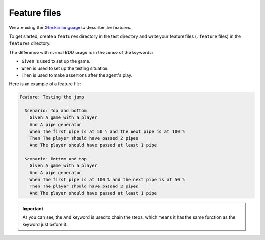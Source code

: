Feature files
=============

We are using the `Gherkin language <https://cucumber.io/docs/gherkin/reference/>`_ to describe the features.

To get started, create a ``features`` directory in the test directory and write your feature files (``.feature`` files) in the ``features`` directory.

The difference with normal BDD usage is in the sense of the keywords:

- ``Given`` is used to set up the game.
- ``When`` is used to set up the testing situation.
- ``Then`` is used to make assertions after the agent's play.

Here is an example of a feature file:

.. code-block:: gherkin

   Feature: Testing the jump

     Scenario: Top and bottom
       Given A game with a player
       And A pipe generator
       When The first pipe is at 50 % and the next pipe is at 100 %
       Then The player should have passed 2 pipes
       And The player should have passed at least 1 pipe

     Scenario: Bottom and top
       Given A game with a player
       And A pipe generator
       When The first pipe is at 100 % and the next pipe is at 50 %
       Then The player should have passed 2 pipes
       And The player should have passed at least 1 pipe


.. important:: As you can see, the ``And`` keyword is used to chain the steps, which means it has the same function as the keyword just before it.
